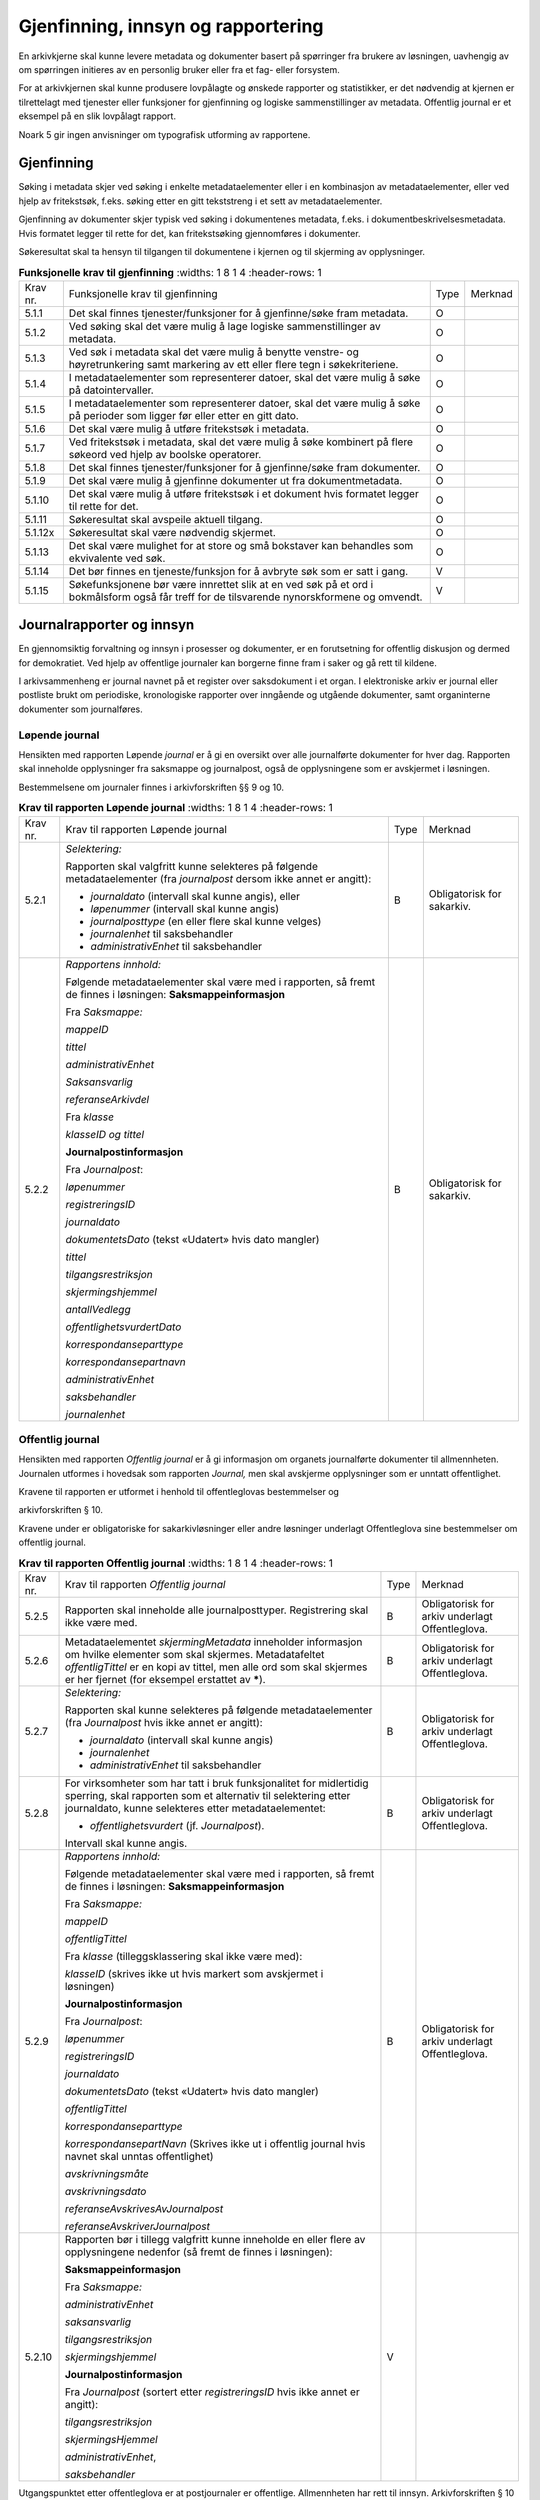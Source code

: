 Gjenfinning, innsyn og rapportering
===================================

En arkivkjerne skal kunne levere metadata og dokumenter basert på spørringer fra brukere av løsningen, uavhengig av om spørringen initieres av en personlig bruker eller fra et fag- eller forsystem.

For at arkivkjernen skal kunne produsere lovpålagte og ønskede rapporter og statistikker, er det nødvendig at kjernen er tilrettelagt med tjenester eller funksjoner for gjenfinning og logiske sammenstillinger av metadata. Offentlig journal er et eksempel på en slik lovpålagt rapport.

Noark 5 gir ingen anvisninger om typografisk utforming av rapportene.

Gjenfinning
-----------

Søking i metadata skjer ved søking i enkelte metadataelementer eller i en kombinasjon av metadataelementer, eller ved hjelp av fritekstsøk, f.eks. søking etter en gitt tekststreng i et sett av metadataelementer.

Gjenfinning av dokumenter skjer typisk ved søking i dokumentenes metadata, f.eks. i dokumentbeskrivelsesmetadata. Hvis formatet legger til rette for det, kan fritekstsøking gjennomføres i dokumenter.

Søkeresultat skal ta hensyn til tilgangen til dokumentene i kjernen og til skjerming av opplysninger.

.. list-table:: **Funksjonelle krav til gjenfinning**
   :widths: 1 8 1 4
   :header-rows: 1

 * - Krav nr.
   - Funksjonelle krav til gjenfinning
   - Type
   - Merknad
 * - 5.1.1
   - Det skal finnes tjenester/funksjoner for å gjenfinne/søke fram
     metadata.
   - O
   - 
 * - 5.1.2
   - Ved søking skal det være mulig å lage logiske sammenstillinger av
     metadata.
   - O
   - 
 * - 5.1.3
   - Ved søk i metadata skal det være mulig å benytte venstre- og
     høyretrunkering samt markering av ett eller flere tegn i
     søkekriteriene.
   - O
   - 
 * - 5.1.4
   - I metadataelementer som representerer datoer, skal det være mulig
     å søke på datointervaller.
   - O
   - 
 * - 5.1.5
   - I metadataelementer som representerer datoer, skal det være mulig
     å søke på perioder som ligger før eller etter en gitt dato.
   - O
   - 
 * - 5.1.6
   - Det skal være mulig å utføre fritekstsøk i metadata.
   - O
   - 
 * - 5.1.7
   - Ved fritekstsøk i metadata, skal det være mulig å søke kombinert
     på flere søkeord ved hjelp av boolske operatorer.
   - O
   - 
 * - 5.1.8
   - Det skal finnes tjenester/funksjoner for å gjenfinne/søke fram
     dokumenter.
   - O
   - 
 * - 5.1.9
   - Det skal være mulig å gjenfinne dokumenter ut fra
     dokumentmetadata.
   - O
   - 
 * - 5.1.10
   - Det skal være mulig å utføre fritekstsøk i et dokument hvis
     formatet legger til rette for det.
   - O
   - 
 * - 5.1.11
   - Søkeresultat skal avspeile aktuell tilgang.
   - O
   - 
 * - 5.1.12x
   - Søkeresultat skal være nødvendig skjermet.
   - O
   - 
 * - 5.1.13
   - Det skal være mulighet for at store og små bokstaver kan
     behandles som ekvivalente ved søk.
   - O
   - 
 * - 5.1.14
   - Det bør finnes en tjeneste/funksjon for å avbryte søk som er satt i gang.
   - V
   - 
 * - 5.1.15
   - Søkefunksjonene bør være innrettet slik at en ved søk på et ord i
     bokmålsform også får treff for de tilsvarende nynorskformene og
     omvendt.
   - V
   - 

Journalrapporter og innsyn
--------------------------

En gjennomsiktig forvaltning og innsyn i prosesser og dokumenter, er en forutsetning for offentlig diskusjon og dermed for demokratiet. Ved hjelp av offentlige journaler kan borgerne finne fram i saker og gå rett til kildene.

I arkivsammenheng er journal navnet på et register over saksdokument i et organ. I elektroniske arkiv er journal eller postliste brukt om periodiske, kronologiske rapporter over inngående og utgående dokumenter, samt organinterne dokumenter som journalføres.

Løpende journal
~~~~~~~~~~~~~~~

Hensikten med rapporten Løpende *journal* er å gi en oversikt over alle journalførte dokumenter for hver dag. Rapporten skal inneholde opplysninger fra saksmappe og journalpost, også de opplysningene som er avskjermet i løsningen.

Bestemmelsene om journaler finnes i arkivforskriften §§ 9 og 10.

.. list-table:: **Krav til rapporten Løpende journal**
   :widths: 1 8 1 4
   :header-rows: 1

 * - Krav nr.
   - Krav til rapporten Løpende journal
   - Type
   - Merknad
 * - 5.2.1
   - *Selektering:*
     
     Rapporten skal valgfritt kunne selekteres på følgende
     metadataelementer (fra *journalpost* dersom ikke annet er
     angitt):
     
     - *journaldato* (intervall skal kunne angis), eller
     - *løpenummer* (intervall skal kunne angis)
     - *journalposttype* (en eller flere skal kunne velges)
     - *journalenhet* til saksbehandler
     - *administrativEnhet* til saksbehandler
   - B
   - Obligatorisk for sakarkiv.
 * - 5.2.2
   - *Rapportens innhold:*
     
     Følgende metadataelementer skal være med i rapporten, så fremt de
     finnes i løsningen: **Saksmappeinformasjon**
     
     Fra *Saksmappe:*
     
     *mappeID*
     
     *tittel*
     
     *administrativEnhet*
     
     *Saksansvarlig*
     
     *referanseArkivdel*
     
     Fra *klasse*
     
     *klasseID og tittel*
     
     **Journalpostinformasjon**
     
     Fra *Journalpost*:
     
     *løpenummer*
     
     *registreringsID*
     
     *journaldato*
     
     *dokumentetsDato* (tekst «Udatert» hvis dato mangler)
     
     *tittel*
     
     *tilgangsrestriksjon*
     
     *skjermingshjemmel*
     
     *antallVedlegg*
     
     *offentlighetsvurdertDato*
     
     *korrespondanseparttype*
     
     *korrespondansepartnavn*
     
     *administrativEnhet*
     
     *saksbehandler*
     
     *journalenhet*
   - B
   - Obligatorisk for sakarkiv.

Offentlig journal
~~~~~~~~~~~~~~~~~

Hensikten med rapporten *Offentlig journal* er å gi informasjon om organets journalførte dokumenter til allmennheten. Journalen utformes i hovedsak som rapporten *Journal,* men skal avskjerme opplysninger som er unntatt offentlighet.

Kravene til rapporten er utformet i henhold til offentleglovas bestemmelser og

arkivforskriften § 10.

Kravene under er obligatoriske for sakarkivløsninger eller andre løsninger underlagt Offentleglova sine bestemmelser om offentlig journal.

.. list-table:: **Krav til rapporten Offentlig journal**
   :widths: 1 8 1 4
   :header-rows: 1

 * - Krav nr.
   - Krav til rapporten *Offentlig journal*
   - Type
   - Merknad
 * - 5.2.5
   - Rapporten skal inneholde alle journalposttyper.  Registrering
     skal ikke være med.
   - B
   - Obligatorisk for arkiv underlagt Offentleglova.
 * - 5.2.6
   - Metadataelementet *skjermingMetadata* inneholder informasjon om
     hvilke elementer som skal skjermes. Metadatafeltet
     *offentligTittel* er en kopi av tittel, men alle ord som skal
     skjermes er her fjernet (for eksempel erstattet av *****).
   - B
   - Obligatorisk for arkiv underlagt Offentleglova.
 * - 5.2.7
   - *Selektering:*
     
     Rapporten skal kunne selekteres på følgende metadataelementer
     (fra *Journalpost* hvis ikke annet er angitt):
     
     - *journaldato* (intervall skal kunne angis)
     - *journalenhet*
     - *administrativEnhet* til saksbehandler
   - B
   - Obligatorisk for arkiv underlagt Offentleglova.
 * - 5.2.8
   - For virksomheter som har tatt i bruk funksjonalitet for
     midlertidig sperring, skal rapporten som et alternativ til
     selektering etter journaldato, kunne selekteres etter
     metadataelementet:
     
     - *offentlighetsvurdert* (jf. *Journalpost*).
     
     Intervall skal kunne angis.
   - B
   - Obligatorisk for arkiv underlagt Offentleglova.
 * - 5.2.9
   - *Rapportens innhold:*
     
     Følgende metadataelementer skal være med i rapporten, så fremt de
     finnes i løsningen: **Saksmappeinformasjon**
     
     Fra *Saksmappe:*
     
     *mappeID*
     
     *offentligTittel*
     
     Fra *klasse* (tilleggsklassering skal ikke være med):
     
     *klasseID* (skrives ikke ut hvis markert som avskjermet i
     løsningen)
     
     **Journalpostinformasjon**
     
     Fra *Journalpost*:
     
     *løpenummer*
     
     *registreringsID*
     
     *journaldato*
     
     *dokumentetsDato* (tekst «Udatert» hvis dato mangler)
     
     *offentligTittel*
     
     *korrespondanseparttype*
     
     *korrespondansepartNavn* (Skrives ikke ut i offentlig journal
     hvis navnet skal unntas offentlighet)
     
     *avskrivningsmåte*
     
     *avskrivningsdato*
     
     *referanseAvskrivesAvJournalpost*
     
     *referanseAvskriverJournalpost*
   - B
   - Obligatorisk for arkiv underlagt Offentleglova.
 * - 5.2.10
   - Rapporten bør i tillegg valgfritt kunne inneholde en eller flere
     av opplysningene nedenfor (så fremt de finnes i løsningen):
     
     **Saksmappeinformasjon**
     
     Fra *Saksmappe:*
     
     *administrativEnhet*
     
     *saksansvarlig*
     
     *tilgangsrestriksjon*
     
     *skjermingshjemmel*
     
     **Journalpostinformasjon**
     
     Fra *Journalpost* (sortert etter *registreringsID* hvis ikke
     annet er angitt):
     
     *tilgangsrestriksjon*
     
     *skjermingsHjemmel*
     
     *administrativEnhet*,
     
     *saksbehandler*
   - V
   - 

Utgangspunktet etter offentleglova er at postjournaler er offentlige. Allmennheten har rett til innsyn. Arkivforskriften § 10 hjemler imidlertid skjerming av opplysninger i elektronisk journal. Vilkåret er at opplysningene er undergitt taushetsplikt i lov eller medhold av lov, eller at de av andre grunner kan unntas fra offentlig innsyn i medhold av unntaksbestemmelser i offentleglova. Tilgangskoder er Noark-standardens primære mekanisme for å skjerme journalopplysninger. Angivelse av en tilgangskode medfører at skjermingsfunksjoner blir iverksatt, slik at bestemte opplysninger om mappen eller registreringen ikke vises i offentlig journal.

Å skjerme opplysningene i offentlig journal er et tiltak som skal hindre at visse opplysninger røpes ved å gjøres kjent i journalen som sådan. Men hjemmelen for skjerming av journalopplysninger bør ikke angis slik i offentlig journal at den automatisk framstår som en forhåndsklassifisering av det bakenforliggende dokumentet som unntatt fra offentlighet. Spørsmålet om helt eller delvis innsyn i selve dokumentet skal forvaltningsorganet vurdere på det tidspunkt et eventuelt innsynskrav mottas, uavhengig av om visse opplysninger er skjermet i journalen.

Noen ganger vil det likevel være helt klart på forhånd at det ikke blir aktuelt å gi fullt innsyn i dokumentet. Da kan det være behov for å markere dette i den offentlige journalen ved å vise til den aktuelle unntakshjemmelen i offentleglova. Slik forhåndsklassifisering av dokumentet kan være aktuell også i en del tilfeller der det ikke er hjemmel for å skjerme journalopplysninger, for eksempel når dokumentet, men ingen av journalopplysningene, inneholder taushetsbelagt informasjon. Derfor er det i Noark 5 lagt opp til at offentlig journal skal inneholde separate felter for henholdsvis skjermingshjemmel og forhåndsklassifisering.

.. list-table:: **Krav til tilgangskoder for unntak fra offentlig journal**
   :widths: 1 8 1 4
   :header-rows: 1

 * - Krav nr.
   - Krav til tilgangskoder for unntak fra offentlig journal
   - Type
   - Merknad
 * - 5.2.14
   - Det skal kunne registreres tilgangskode på mapper, registreringer
     og dokumentbeskrivelser.  Den angir at registrerte opplysninger
     eller arkiverte dokumenter skal skjermes mot offentlighetens
     innsyn.
   - B
   - Obligatorisk for løsninger hvor informasjon skal unntas fra
     offentlighet.
 * - 5.2.15
   - Alle tilgangskoder som skal brukes må være forhåndsdefinert i
     kjernen. Tilgangskodene er globale, det vil si at de samme kodene
     brukes for hele arkivet uavhengig av hvilke eksterne moduler som
     gjør bruk av arkivet.
   - B
   - Obligatorisk for løsninger hvor informasjon skal unntas fra
     offentlighet.
 * - 5.2.16
   - Kjernen skal inneholde full historikk over alle tilgangskoder som
     er eller har vært gyldige i arkivet.
   - B
   - Obligatorisk for løsninger hvor informasjon skal unntas fra
     offentlighet.
 * - 5.2.17
   - For hver tilgangskode skal det kunne registreres en indikasjon på
     hvorvidt et dokument som er merket med denne tilgangskoden kan
     unntas fra offentlighet i sin helhet, eller om det bare er
     anledning til å unnta bestemte opplysninger fra dokumentet i tråd
     med det som er angitt i offentleglovas hjemmelsbestemmelse.
   - B
   - Obligatorisk for løsninger hvor informasjon skal unntas fra
     offentlighet.
 * - 5.2.18
   - Det bør finnes en dedikert tilgangskode for «midlertidig
     unntatt», som kan brukes inntil skjermingsbehov er vurdert.
   - V
   - 
 * - 5.2.19
   - I tilknytning til en tilgangskode, skal følgende opplysninger
     knyttet til *mappe* i kjernen kunne markeres som «skjermet» slik
     at eksterne moduler som leser fra arkivet får følgende
     begrensninger når tilgangskoden benyttes:
     
     - Deler av mappetittelen: Løsningen skal enten tillate skjerming
       av alt unntatt første del av tittelen (for eksempel første
       linje), eller alternativt skjerming av enkeltord som bruker
       markerer.
     - Klassifikasjon: Dette er primært beregnet på skjerming av
       objektkoder som er personnavn eller fødselsnummer.
     - Opplysninger som identifiserer parter i saken.
   - B
   - Obligatorisk for løsninger hvor informasjon skal unntas fra
     offentlighet.
 * - 5.2.20
   - I tilknytning til en tilgangskode, skal følgende opplysninger
     knyttet til *registreringer* i kjernen kunne markeres som
     «skjermet» slik at eksterne moduler som leser fra arkivet får
     følgende begrensninger når tilgangskoden benyttes:
     
     - Deler av innholdsbeskrivelsen: Løsningen skal enten tillate
       skjerming av alt unntatt første del av innholdsbeskrivelsen
       (for eksempel første linje), eller alternativt skjerming av
       enkeltord som bruker markerer.
     - Opplysninger som identifiserer avsender og/eller mottaker.
   - O
   - 
 * - 5.2.21
   - *Dokumentbeskrivelser* knyttet til en registrering* skal kunne
     *skjermes. Det skal fremgå at *registreringen* inneholder
     *dokumentbeskrivelser* som er skjermet i journalen.
   - O
   - 
 * - 5.2.22
   - Følgende opplysninger om elektroniske dokumenter skal kunne
     skjermes ved hjelp av tilgangskode:
     
     - alle opplysninger om et dokument, innbefattet ulike formater og
       versjoner av dokumentet.
   - O
   - 
 * - 5.2.23
   - Dersom tilgangskoden er merket med indikasjon på at det bare er
     anledning til å unnta visse opplysninger i dokumentet fra innsyn,
     kan det opprettes en «offentlig variant» av dokumentet der disse
     opplysningene ikke finnes, som derfor kan unntas fra skjerming.
   - V
   - 

.. list-table:: **Krav til skjermingsfunksjoner og – metoder for unntak fra offentlig journal**
   :widths: 1 8 1 4
   :header-rows: 1

 * - Krav nr.
   - Krav til skjermingsfunksjoner og – metoder for unntak fra
     offentlig journal
   - Type
   - Merknad
 * - 5.2.24
   - Det bør synliggjøres i journalen om en registrering med en
     tilgangskode inneholder ett eller flere dokumenter som ikke er
     merket med tilgangskode.
   - V
   - 
 * - 5.2.25
   - Dersom tilgangskoden er merket med indikasjon på at det bare er
     anledning til å unnta visse opplysninger i dokumentet fra innsyn,
     kan det opprettes en «offentlig variant» av dokumentet der disse
     opplysningene ikke finnes, som derfor kan unntas fra skjerming.
   - V
   - 
 * - 5.2.26
   - Løsningen bør vise hvilke opplysningstyper som er angitt at skal
     skjermes. Det at en gitt opplysning er avkrysset for skjerming
     bør vises både for de som har tilgang til å se de skjermede
     opplysningene og for de som ikke har tilgang til å se dem.
   - V
   - 
 * - 5.2.27
   - Dokumentbeskrivelsen bør arve registreringens tilgangskode som
     standardverdi, dersom ikke dokumentbeskrivelsen har tilgangskode
     fra før, og dersom den ikke fra før er tilknyttet en annen
     registrering.
   - V
   - 

Tilgjengeliggjøring av offentlig journal på Internett
~~~~~~~~~~~~~~~~~~~~~~~~~~~~~~~~~~~~~~~~~~~~~~~~~~~~~

Offentlige organ plikter å føre journal, og de plikter å legge frem en versjon av journalen på forespørsel, hvor opplysninger som skal eller kan unntas fra offentlighet ikke framgår. Dette følger av arkivforskriften §§ 9 og 10, samt offentleglova § 10, og er dekket av kravene i kapittel 5.2.2 Offentlig journal.

I tillegg kan en offentlig versjon av journalen gjøres tilgjengelig på Internett. Enkelte organ skal gjøre journalen tilgjengelig på Internett, jf. offentlegforskrifta § 6. Utover dette kan ethvert organ velge å tilgjengeliggjøre offentlig journal på egne nettsider.

Tilgjengeliggjøring av offentlig journal på egne nettsider er en frivillig tjeneste. Utformingen kan derfor den enkelte tilbyder i stor grad utforme selv. Man kan for eksempel velge kun å tilgjengeliggjøre deler av den journalføringspliktige informasjonen. Dersom journalen som tilgjengeliggjøres ikke er komplett bør organet opplyse om hvilke deler av journalen som er utelatt. Det å tilgjengeliggjøre hele eller deler av offentlig journal på nett opphever ikke adgangen til å kreve innsyn med hjemmel i offentleglova § 3.

Innholdet i journalen skal være i samsvar med arkivforskriften § 10 første ledd annet punktum, dvs. journalføringsdato, saks- og dokumentnummer, avsender og/eller mottaker, opplysninger om sak, innhold eller emne og datering på dokumentet, samt arkivkode, ekspedisjons- eller avskrivningsdato og avskrivningsmåte dersom disse er ført inn på tilgjengeliggjøringstidspunktet. I tillegg skal journalen opplyse om kontaktpunkt for den enkelte sak hos organet.

Opplysninger som skal unntas fra offentlighet skal aldri gå frem av offentlig journal, hverken den versjonen som publiseres eller den versjonen man gir ut på direkte forespørsel. I tillegg gjelder at visse opplysninger som ikke kan unntas fra offentlighet, og som dermed skal være med på den versjonen av journalen man gir ut på direkte forespørsel etter offentleglova § 3, allikevel ikke skal være med i den versjonen av journalen som gjøres tilgjengelig på Internett. Dette gjelder opplysninger nevnt i personopplysningsloven § 2 nr. 8, samt fødselsnummer, personnummer og nummer med tilsvarende funksjon, opplysninger om lønn og godtgjøring til fysiske personer (med visse unntak), og materiale som tredjepart har immaterielle rettigheter til. Dette er altså opplysninger som ikke er underlagt reglene for skjerming i standarden, men som allikevel skal merkes på en slik måte at publiseringsløsningen som gjør offentlig journal tilgjengelig på Internett kan gjenkjenne dette som opplysninger som ikke skal tilgjengeliggjøres.

I tillegg gjelder at personnavn som gjøres tilgjengelig på offentlig elektronisk postjournal (oep.no) ikke skal være søkbare når de er eldre enn ett år. Dette betyr altså at personnavn, som ikke allerede er skjermet eller utelatt fra journalen etter reglene nevnt over, må merkes slik at tilgjengeliggjøringsløsningen vet at dette er opplysninger som ikke skal være søkbare.

Et annet aspekt er søking på navn gjennom søketjenester som Google, Bing, Yahoo! etc. Det er ikke ønskelig å finne journalposter knyttet til en bestemt person ved søk på personnavn i slike søketjenester. Tilgjengeliggjøringsløsningene kan benytte merking av personnavn til å legge ut merker i nettsidene som anmoder indekseringstjenerne om å ekskludere navnet fra sine indekser. De største indekseringstjenestene respekterer slike merker.

Det er også åpning for å tilgjengeliggjøre selve dokumentene på Internett, jf. offentlegforskrifta § 7, hvor det også stilles krav om at man i så fall skal opplyse om hvilke kriterium som ligger til grunn for utvalget som tilgjengeliggjøres. Her er det ikke tilstrekkelig å si at alle dokumenter som ikke en unntatt fra offentlighet skal tilgjengeliggjøres, da det også her gjelder at visse opplysninger ikke skal gjøres tilgjengelig på Internett selv om de ikke skal eller kan unntas fra offentlighet. Det betyr at man som hovedregel aktiv bør ta stilling til hvilke dokumenter som tilgjengeliggjøres, og ikke legge inn dette som automatikk i tilgjengeliggjøringsløsningen.

.. list-table:: **Krav til tilgjengeliggjøring av offentlig journal på Internett**
   :widths: 1 8 1 4
   :header-rows: 1

 * - Krav nr.
   - Krav til tilgjengeliggjøring av offentlig journal på Internett
   - Type
   - Merknad
 * - 5.2.28
   - Det bør være mulig å eksportere uttrekk for tilgjengeliggjøring
     av offentlig journal.
   - V
   - 
 * - 5.2.29
   - Innholdet i offentlig journal tilgjengeliggjort på Internett skal
     samsvare med arkivforskriften § 10 første ledd annet punktum. I
     tillegg skal det være med et kontakt­punkt som publikum kan
     henvende seg til hos organet. Se for øvrig offentlegforskrifta
     § 6.
   - B
   - Obligatorisk hvis løsningen muliggjør tilgjengeliggjøring på
     Internett.
 * - 5.2.30
   - Offentlig journal på Internett skal ikke inneholde informasjon
     som er unntatt fra offentlighet. Denne informasjonen skal
     allerede være skjermet i løsningen.
   - B
   - Obligatorisk hvis løsningen muliggjør tilgjengeliggjøring på
     Internett.
 * - 5.2.31
   - Følgende informasjon skal aldri gjøres tilgjengelig på Internett,
     selv om informasjonen ikke er unntatt offentlighet:
     
     - Opplysninger nevnt i personvernforordningen artikkel 9 og 10
     - Fødselsnummer, personnummer og nummer med tilsvarende funksjon
     - Opplysninger om lønn og godtgjøring til fysiske personer,
       bortsett fra opplysninger om lønn og godtgjøring til personer i
       ledende stillinger
     - Materiale som tredjepart har immaterielle rettigheter til
       (bortsett fra søknader, argumentasjonsskriv, høringsuttalelser og
       lignende vanlig materiale sendt i forbindelse med en sak).
   - B
   - Obligatorisk hvis løsningen muliggjør tilgjengeliggjøring på
     Internett.
 * - 5.2.32
   - Personnavn som tilgjengeliggjøres direkte på en webside bør
     merkes for utelukking fra indeksering av indekseringstjenester.
   - V
   - 
 * - 5.2.33
   - Personnavn som tilgjengeliggjøres bør ikke være søkbare etter ett
     år.
   - V
   - 
 * - 5.2.34
   - Personnavn bør merkes med XML-taggene <personnavn> </personnavn>
     før de eksporteres.
   - V
   - 
 * - 5.2.35
   - Det bør være mulig å tilgjengeliggjøre arkivdokumenter knyttet
     til de enkelte journalpostene i offentlig journal på Internett.
   - V
   - 
 * - 5.2.36
   - Arkivdokumenter som inneholder informasjon nevnt i
     offentlegforskrifta § 7, skal ikke tilgjengeliggjøres på
     Internett. (Dette betyr normalt at tilgjengeliggjøring av
     dokumenter ikke kan automatiseres, en må ta stilling til
     tilgjengeliggjøring i hvert enkelt tilfelle.)
   - B
   - Obligatorisk dersom løsningen muliggjør tilgjengeliggjøring av
     arkiv­dokumenter på Internett.
 * - 5.2.37
   - Dersom arkivdokumenter tilgjengeliggjøres på Internett, skal det
     i Internettløsningen opplyses om hvilket kriterium som ligger til
     grunn for utvalget av dokumenter, jf.  Offentlegforskrifta § 7
     siste ledd.
   - B
   - Obligatorisk dersom løsningen muliggjør tilgjengeliggjøring av
     arkiv­dokumenter på Internett.
 * - 5.2.38
   - Tilgjengeliggjøring av offentlig journal og eventuelle
     arkivdokumenter på Internett bør etableres med hindre mot
     automatisert indeksering fra eksterne aktører, f.eks.
     søkemotorer.
   - V
   - 

Sikring av innsyn og tilgjengelighet
~~~~~~~~~~~~~~~~~~~~~~~~~~~~~~~~~~~~

Forvaltningsloven og personopplysningsloven gir (med visse begrensninger) særskilte innsynsrettigheter til den som er part i en sak, og til den som er registrert i organets informasjonssystem. Det elektroniske arkivet må kunne realisere individuell innsynsrett for den enkelte part/registrerte uten at vedkommende trenger å ha detaljkunnskaper om organets organisering og autorisasjonsbeslutninger.

.. list-table:: **Krav til sikring av partsinnsyn**
   :widths: 1 8 1 4
   :header-rows: 1

 * - Krav nr.
   - Krav til sikring av partsinnsyn
   - Type
   - Merknad
 * - 5.2.39
   - For en part som krever innsyn etter forvaltningsloven skal det
     kunne gis utskrift av alle metadata og dokumenter i den bestemte
     saken. Opplysninger skal vises selv om de er påført
     tilgangskoder.
   - O
   - 
 * - 5.2.40
   - For en person som krever innsyn etter personopplysningsloven skal
     det kunne gis utskrift av alle metadata om de saker hvor
     vedkommende er part i saken, og de registreringer med tilhørende
     dokumenter og merknader der vedkommende selv er avsender eller
     mottaker. Eventuelle skjermede opplysninger om andre parter i
     saken skal skjermes i utskriften.
   - O
   - 
 * - 5.2.41
   - Dersom en person er autentisert som ekstern bruker, bør
     vedkommende selv kunne hente ut de opplysninger vedkommende har
     rett til innsyn i som part eller som registrert person gjennom
     tilrettelagt fagsystem eller innsynsløsning.
   - V
   - 

